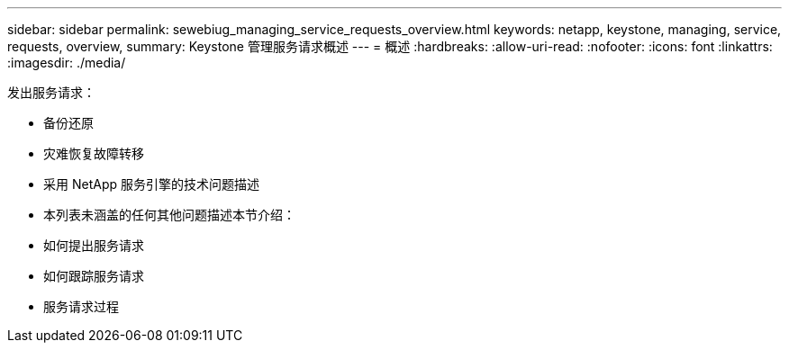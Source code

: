 ---
sidebar: sidebar 
permalink: sewebiug_managing_service_requests_overview.html 
keywords: netapp, keystone, managing, service, requests, overview, 
summary: Keystone 管理服务请求概述 
---
= 概述
:hardbreaks:
:allow-uri-read: 
:nofooter: 
:icons: font
:linkattrs: 
:imagesdir: ./media/


[role="lead"]
发出服务请求：

* 备份还原
* 灾难恢复故障转移
* 采用 NetApp 服务引擎的技术问题描述
* 本列表未涵盖的任何其他问题描述本节介绍：
* 如何提出服务请求
* 如何跟踪服务请求
* 服务请求过程


